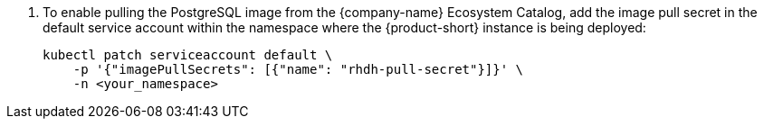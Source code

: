 . To enable pulling the PostgreSQL image from the {company-name} Ecosystem Catalog, add the image pull secret in the default service account within the namespace where the {product-short} instance is being deployed:
+
[source,terminal]
----
kubectl patch serviceaccount default \
    -p '{"imagePullSecrets": [{"name": "rhdh-pull-secret"}]}' \
    -n <your_namespace>
----
